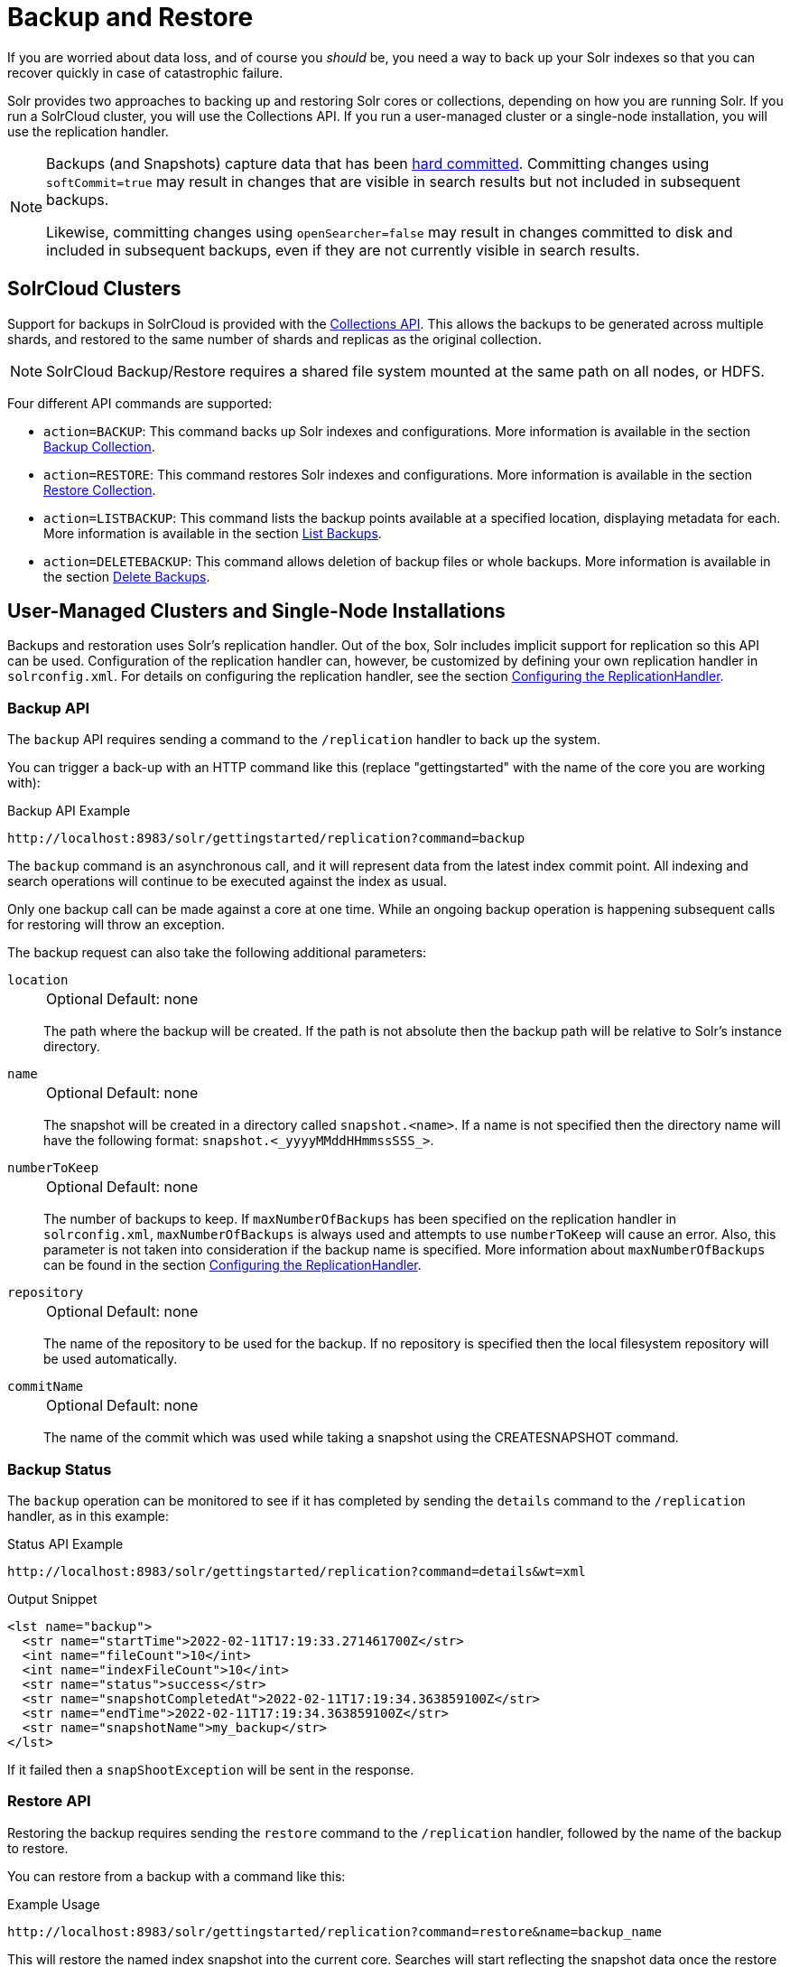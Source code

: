 = Backup and Restore
// Licensed to the Apache Software Foundation (ASF) under one
// or more contributor license agreements.  See the NOTICE file
// distributed with this work for additional information
// regarding copyright ownership.  The ASF licenses this file
// to you under the Apache License, Version 2.0 (the
// "License"); you may not use this file except in compliance
// with the License.  You may obtain a copy of the License at
//
//   http://www.apache.org/licenses/LICENSE-2.0
//
// Unless required by applicable law or agreed to in writing,
// software distributed under the License is distributed on an
// "AS IS" BASIS, WITHOUT WARRANTIES OR CONDITIONS OF ANY
// KIND, either express or implied.  See the License for the
// specific language governing permissions and limitations
// under the License.

If you are worried about data loss, and of course you _should_ be, you need a way to back up your Solr indexes so that you can recover quickly in case of catastrophic failure.

Solr provides two approaches to backing up and restoring Solr cores or collections, depending on how you are running Solr.
If you run a SolrCloud cluster, you will use the Collections API.
If you run a user-managed cluster or a single-node installation, you will use the replication handler.

[NOTE]
====
Backups (and Snapshots) capture data that has been xref:configuration-guide:commits-transaction-logs.adoc#hard-commits-vs-soft-commits[hard committed].
Committing changes using `softCommit=true` may result in changes that are visible in search results but not included in subsequent backups.

Likewise, committing changes using `openSearcher=false` may result in changes committed to disk and included in subsequent backups, even if they are not currently visible in search results.
====

== SolrCloud Clusters

Support for backups in SolrCloud is provided with the xref:collection-management.adoc#backup[Collections API].
This allows the backups to be generated across multiple shards, and restored to the same number of shards and replicas as the original collection.

NOTE: SolrCloud Backup/Restore requires a shared file system mounted at the same path on all nodes, or HDFS.

Four different API commands are supported:

* `action=BACKUP`: This command backs up Solr indexes and configurations.
More information is available in the section xref:collection-management.adoc#backup[Backup Collection].
* `action=RESTORE`: This command restores Solr indexes and configurations.
More information is available in the section xref:collection-management.adoc#restore[Restore Collection].
* `action=LISTBACKUP`: This command lists the backup points available at a specified location, displaying metadata for each.
More information is available in the section xref:collection-management.adoc#listbackup[List Backups].
* `action=DELETEBACKUP`: This command allows deletion of backup files or whole backups.
More information is available in the section xref:collection-management.adoc#deletebackup[Delete Backups].

== User-Managed Clusters and Single-Node Installations

Backups and restoration uses Solr's replication handler.
Out of the box, Solr includes implicit support for replication so this API can be used.
Configuration of the replication handler can, however, be customized by defining your own replication handler in `solrconfig.xml`.
For details on configuring the replication handler, see the section xref:user-managed-index-replication.adoc#configuring-the-replicationhandler[Configuring the ReplicationHandler].

=== Backup API

The `backup` API requires sending a command to the `/replication` handler to back up the system.

You can trigger a back-up with an HTTP command like this (replace "gettingstarted" with the name of the core you are working with):

.Backup API Example
[source,text]
----
http://localhost:8983/solr/gettingstarted/replication?command=backup
----

The `backup` command is an asynchronous call, and it will represent data from the latest index commit point.
All indexing and search operations will continue to be executed against the index as usual.

Only one backup call can be made against a core at one time.
While an ongoing backup operation is happening subsequent calls for restoring will throw an exception.

The backup request can also take the following additional parameters:

`location`::
+
[%autowidth,frame=none]
|===
|Optional |Default: none
|===
+
The path where the backup will be created.
If the path is not absolute then the backup path will be relative to Solr's instance directory.

`name`::
+
[%autowidth,frame=none]
|===
|Optional |Default: none
|===
+
The snapshot will be created in a directory called `snapshot.<name>`.
If a name is not specified then the directory name will have the following format: `snapshot.<_yyyyMMddHHmmssSSS_>`.

`numberToKeep`::
+
[%autowidth,frame=none]
|===
|Optional |Default: none
|===
+
The number of backups to keep.
If `maxNumberOfBackups` has been specified on the replication handler in `solrconfig.xml`, `maxNumberOfBackups` is always used and attempts to use `numberToKeep` will cause an error.
Also, this parameter is not taken into consideration if the backup name is specified.
More information about `maxNumberOfBackups` can be found in the section xref:user-managed-index-replication.adoc#configuring-the-replicationhandler[Configuring the ReplicationHandler].

`repository`::
+
[%autowidth,frame=none]
|===
|Optional |Default: none
|===
+
The name of the repository to be used for the backup.
If no repository is specified then the local filesystem repository will be used automatically.

`commitName`::
+
[%autowidth,frame=none]
|===
|Optional |Default: none
|===
+
The name of the commit which was used while taking a snapshot using the CREATESNAPSHOT command.

=== Backup Status

The `backup` operation can be monitored to see if it has completed by sending the `details` command to the `/replication` handler, as in this example:

.Status API Example
[source,text]
----
http://localhost:8983/solr/gettingstarted/replication?command=details&wt=xml
----

.Output Snippet
[source,xml]
----
<lst name="backup">
  <str name="startTime">2022-02-11T17:19:33.271461700Z</str>
  <int name="fileCount">10</int>
  <int name="indexFileCount">10</int>
  <str name="status">success</str>
  <str name="snapshotCompletedAt">2022-02-11T17:19:34.363859100Z</str>
  <str name="endTime">2022-02-11T17:19:34.363859100Z</str>
  <str name="snapshotName">my_backup</str>
</lst>
----

If it failed then a `snapShootException` will be sent in the response.

=== Restore API

Restoring the backup requires sending the `restore` command to the `/replication` handler, followed by the name of the backup to restore.

You can restore from a backup with a command like this:

.Example Usage
[source,text]
----
http://localhost:8983/solr/gettingstarted/replication?command=restore&name=backup_name
----

This will restore the named index snapshot into the current core.
Searches will start reflecting the snapshot data once the restore is complete.

The `restore` request can take these additional parameters:

`location`::
+
[%autowidth,frame=none]
|===
|Optional |Default: none
|===
+
The location of the backup snapshot file.
If not specified, it looks for backups in Solr's data directory.

`name`::
+
[%autowidth,frame=none]
|===
|Optional |Default: none
|===
+
The name of the backup index snapshot to be restored.
If the name is not provided it looks for backups with `snapshot.<timestamp>` format in the location directory.
It picks the latest timestamp backup in that case.

`repository`::
+
[%autowidth,frame=none]
|===
|Optional |Default: none
|===
+
The name of the repository to be used for the backup.
If no repository is specified then the local filesystem repository will be used automatically.

The `restore` command is an asynchronous call.
Once the restore is complete the data reflected will be of the backed up index which was restored.

Only one `restore` call can can be made against a core at one point in time.
While an ongoing restore operation is happening subsequent calls for restoring will throw an exception.

=== Restore Status API

You can also check the status of a `restore` operation by sending the `restorestatus` command to the `/replication` handler, as in this example:

.Status API Example
[source,text]
----
http://localhost:8983/solr/gettingstarted/replication?command=restorestatus&wt=xml
----

.Status API Output
[source,xml]
----
<response>
  <lst name="responseHeader">
    <int name="status">0</int>
    <int name="QTime">0</int>
  </lst>
  <lst name="restorestatus">
    <str name="snapshotName">snapshot.<name></str>
    <str name="status">success</str>
  </lst>
</response>
----

The status value can be "In Progress", "success" or "failed".
If it failed then an "exception" will also be sent in the response.

=== Create Snapshot API

The snapshot functionality is different from the backup functionality as the index files aren't copied anywhere.
The index files are snapshotted in the same index directory and can be referenced while taking backups.

You can trigger a snapshot command with an HTTP command like this (replace "techproducts" with the name of the core you are working with):

.Create Snapshot API Example
[source,text]
----
http://localhost:8983/solr/admin/cores?action=CREATESNAPSHOT&core=techproducts&commitName=commit1
----

The `CREATESNAPSHOT` request parameters are:

`commitName`::
+
[%autowidth,frame=none]
|===
|Optional |Default: none
|===
+
The name to store the snapshot as.

`core`::
+
[%autowidth,frame=none]
|===
|Optional |Default: none
|===
+
The name of the core to perform the snapshot on.

`async`::
+
[%autowidth,frame=none]
|===
|Optional |Default: none
|===
+
Request ID to track this action which will be processed asynchronously.

=== List Snapshot API

The `LISTSNAPSHOTS` command lists all the taken snapshots for a particular core.

You can trigger a list snapshot command with an HTTP command like this (replace "techproducts" with the name of the core you are working with):

.List Snapshot API
[source,text]
----
http://localhost:8983/solr/admin/cores?action=LISTSNAPSHOTS&core=techproducts&commitName=commit1
----

The list snapshot request parameters are:

`core`::
+
[%autowidth,frame=none]
|===
|Optional |Default: none
|===
+
The name of the core to whose snapshots we want to list.

`async`::
+
[%autowidth,frame=none]
|===
|Optional |Default: none
|===
+
Request ID to track this action which will be processed asynchronously.

=== Delete Snapshot API

The `DELETESNAPSHOT` command deletes a snapshot for a particular core.

You can trigger a delete snapshot with an HTTP command like this (replace "techproducts" with the name of the core you are working with):

.Delete Snapshot API Example
[source,text]
----
http://localhost:8983/solr/admin/cores?action=DELETESNAPSHOT&core=techproducts&commitName=commit1
----

The delete snapshot request parameters are:

`commitName`::
+
[%autowidth,frame=none]
|===
|Optional |Default: none
|===
+
Specify the commit name to be deleted.

`core`::
+
[%autowidth,frame=none]
|===
|Optional |Default: none
|===
+
The name of the core whose snapshot we want to delete.

`async`::
+
[%autowidth,frame=none]
|===
|Optional |Default: none
|===
+
Request ID to track this action which will be processed asynchronously.

== Backup/Restore Storage Repositories

Solr provides a repository abstraction to allow users to backup and restore their data to a variety of different storage systems.
For example, a Solr cluster running on a local filesystem (e.g., EXT3) can store backup data on the same disk, on a remote network-mounted drive, in HDFS, or even in some popular "cloud storage" providers, depending on the 'repository' implementation chosen.
Solr offers multiple different repository implementations out of the box (`LocalFileSystemRepository`, `HdfsBackupRepository`, `GCSBackupRepository` and `S3BackupRepository`), and allows users to create plugins for their own storage systems as needed.

Users can define any number of repositories in their `solr.xml` file.
The backup and restore APIs described above allow users to select which of these definitions they want to use at runtime via the `repository` parameter.
When no `repository` parameter is specified, the local filesystem repository is used as a default.

Repositories are defined by a `<repository>` tag nested under a `<backup>` parent tag.
All `<repository>` tags must have a `name` attribute (defines the identifier that users can reference later to select this repository) and a `class` attribute (containing the full Java classname that implements the repository).
They may also have a boolean `default` attribute, which may be `true` on at most one repository definition.
Any children under the `<repository>` tag are passed as additional configuration to the repository, allowing repositories to read their own implementation-specific configuration.

Information on each of the repository implementations provided with Solr is provided below.

=== LocalFileSystemRepository

LocalFileSystemRepository stores and retrieves backup files anywhere on the accessible filesystem.
Files can be stored on "local" disk, or on network-mounted drives that appear local to the filesystem.

WARNING: SolrCloud administrators looking to use LocalFileSystemRepository in tandem with network drives should be careful to make the drive available at the same location on each Solr node.
Strictly speaking, the mount only needs to be present on the node doing the backup (or restore), and on the node currently serving as the "Overseer".
However since the "overseer" role often moves from node to node in a cluster, it is generally recommended that backup drives be added to all nodes uniformly.

A LocalFileSystemRepository instance is used as a default by any backup and restore commands that don't explicitly provide a `repository` parameter or have a default specified in `solr.xml`.

LocalFileSystemRepository accepts the following configuration option:

`location`::
+
[%autowidth,frame=none]
|===
|Optional |Default: none
|===
+
A valid file path (accessible to Solr locally) to use for backup storage and retrieval.
Used as a fallback when user's don't provide a `location` parameter in their Backup or Restore API commands

An example configuration using this property can be found below.

[source,xml]
----
<backup>
  <repository name="local_repo" class="org.apache.solr.core.backup.repository.LocalFileSystemRepository">
    <str name="location">/solr/backup_data</str>
  </repository>
</backup>
----


=== HdfsBackupRepository

Stores and retrieves backup files from HDFS directories.

This is provided via the `hdfs` xref:configuration-guide:solr-modules.adoc[Solr Module] that needs to be enabled before use.

HdfsBackupRepository accepts the following configuration options:

`solr.hdfs.buffer.size`::
+
[%autowidth,frame=none]
|===
|Optional |Default: `4096` kilobytes
|===
+
The size, in bytes, of the buffer used to transfer data to and from HDFS.
Better throughput is often attainable with a larger buffer, where memory allows.

`solr.hdfs.home`::
+
[%autowidth,frame=none]
|===
s|Required |Default: none
|===
+
A HDFS URI in the format `hdfs://<host>:<port>/<hdfsBaseFilePath>` that points Solr to the HDFS cluster to store (or retrieve) backup files on.

`solr.hdfs.permissions.umask-mode`::
+
[%autowidth,frame=none]
|===
|Optional |Default: none
|===
+
A permission umask used when creating files in HDFS.

`location`::
+
[%autowidth,frame=none]
|===
|Optional |Default: none
|===
+
A valid directory path on the HDFS cluster to use for backup storage and retrieval.
Used as a fallback when users don't provide a `location` parameter in their Backup or Restore API commands.

An example configuration using these properties can be found below:

[source,xml]
----
<backup>
  <repository name="hdfs" class="org.apache.solr.hdfs.backup.repository.HdfsBackupRepository" default="false">
    <str name="solr.hdfs.home">hdfs://some_hdfs_host:1234/solr/backup/data</str>
    <int name="solr.hdfs.buffer.size">8192</int>
    <str name="solr.hdfs.permissions.umask-mode">0022</str>
    <str name="location">/default/hdfs/backup/location</str>
  </repository>
</backup>
----

=== GCSBackupRepository

Stores and retrieves backup files in a Google Cloud Storage ("GCS") bucket.

This is provided via the `gcs-repository` xref:configuration-guide:solr-modules.adoc[Solr Module] that needs to be enabled before use.

GCSBackupRepository accepts the following options for overall configuration:

`gcsBucket`::
+
[%autowidth,frame=none]
|===
|Optional |Default: _see description_
|===
+
The GCS bucket to read and write all backup files to.
If not specified, GCSBackupRepository will use the value of the `GCS_BUCKET` environment variable.
If both values are absent, the value `solrBackupsBucket` will be used as a default.

`gcsCredentialPath`::
+
[%autowidth,frame=none]
|===
|Optional |Default: _see description_
|===
+
A path on the local filesystem (accessible by Solr) to a https://cloud.google.com/iam/docs/creating-managing-service-account-keys[Google Cloud service account key] file.
If not specified, GCSBackupRepository will use the value of the `GCS_CREDENTIAL_PATH` environment variable.
If both values are absent and Solr is running inside GCP, the GCS client will attempt to authenticate using GCP's "Compute Engine Metadata Serve"r or https://cloud.google.com/kubernetes-engine/docs/how-to/workload-identity[Workload Identity] features.
If both values are absent and Solr is running outside of GCP, it will be unable to authenticate and any backup or restore operations will fail.

`location`::
+
[%autowidth,frame=none]
|===
|Optional |Default: none
|===
+
A valid "directory" path in the given GCS bucket to us for backup storage and retrieval.
(GCS uses a flat storage model, but Solr's backup functionality names blobs in a way that approximates hierarchical directory storage.)
Used as a fallback when user's don't provide a `location` parameter in their Backup or Restore API commands.

In addition to these properties for overall configuration, GCSBackupRepository gives users detailed control over the client used to communicate with GCS.
These properties are unlikely to interest most users, but may be valuable for those looking to micromanage performance or subject to a flaky network.

GCSBackupRepository accepts the following advanced client-configuration options:

`gcsWriteBufferSizeBytes`::
+
[%autowidth,frame=none]
|===
|Optional |Default: `16777216` bytes (16 MB)
|===
+
The buffer size, in bytes, to use when sending data to GCS.

`gcsReadBufferSizeBytes`::
+
[%autowidth,frame=none]
|===
|Optional |Default: `2097152` bytes (2 MB)
|===
+
The buffer size, in bytes, to use when copying data from GCS.

`gcsClientHttpConnectTimeoutMillis`::
+
[%autowidth,frame=none]
|===
|Optional |Default: `2000` milliseconds
|===
+
The connection timeout, in milliseconds, for all HTTP requests made by the GCS client.
`0` may be used to request an infinite timeout.
A negative integer, or not specifying a value at all, will result in the default value.

`gcsClientHttpReadTimeoutMillis`::
+
[%autowidth,frame=none]
|===
|Optional |Default: `20000` milliseconds
|===
+
The read timeout, in milliseconds, for reading data on an established connection.
`0` may be used to request an infinite timeout.
A negative integer, or not specifying a value at all, will result in the default value.

`gcsClientMaxRetries`::
+
[%autowidth,frame=none]
|===
|Optional |Default: `10`
|===
+
The maximum number of times to retry an operation upon failure.
The GCS client will retry operations until this value is reached, or the time spent across all attempts exceeds `gcsClientMaxRequestTimeoutMillis`.
`0` may be used to specify that no retries should be done.

`gcsClientMaxRequestTimeoutMillis`::
+
[%autowidth,frame=none]
|===
|Optional |Default: `30000` milliseconds
|===
+
The maximum amount of time to spend on all retries of an operation that has failed.
The GCS client will retry operations until either this timeout has been reached, or until `gcsClientMaxRetries` attempts have failed.

`gcsClientHttpInitialRetryDelayMillis`::
+
[%autowidth,frame=none]
|===
|Optional |Default: `1000` milliseconds
|===
+
The time, in milliseconds, to delay before the first retry of a HTTP request that has failed.
This value also factors in to subsequent retries - see the `gcsClientHttpRetryDelayMultiplier` description below for more information.
If `gcsClientMaxRetries` is `0`, this property is ignored as no retries are attempted.

`gcsClientHttpRetryDelayMultiplier`::
+
[%autowidth,frame=none]
|===
|Optional |Default: `1.0`
|===
+
A floating-point multiplier used to scale the delay between each successive retry of a failed HTTP request..
The greater this number is, the more quickly the retry delay compounds and scales.
+
Under the covers, the GSC client uses an exponential backoff strategy between retries, governed by the formula: stem:[gcsClientH\t\tpInitialRetryDelayMillis*(gcsClientH\t\tpRetryDelayM\u\l\tiplier)^(retryNum-1)].
The first retry will have a delay of stem:[gcsClientH\t\tpInitialRetryDelayMillis], the second a delay of stem:[gcsClientH\t\tpInitialRetryDelayMillis * gcsClientH\t\tpRetryDelayM\u\l\tiplier], the third a delay of stem:[gcsClientH\t\tpInitialRetryDelayMillis * gcsClientH\t\tpRetryDelayM\u\l\tiplier^2], and so on.
+
If not specified the value `1.0` is used by default, ensuring that `gcsClientHttpInitialRetryDelayMillis` is used between each retry attempt.

`gcsClientHttpMaxRetryDelayMillis`::
+
[%autowidth,frame=none]
|===
|Optional |Default: `30000` milliseconds
|===
+
The maximum delay, in milliseconds, between retry attempts on a failed HTTP request.
This is commonly used to cap the exponential growth in retry-delay that occurs over multiple attempts.
See the `gcsClientHttpRetryDelayMultiplier` description above for more information on how each delay is calculated when not subject to this maximum.

`gcsClientRpcInitialTimeoutMillis`::
+
[%autowidth,frame=none]
|===
|Optional |Default: `10000` milliseconds
|===
+
The time, in milliseconds, to wait on a RPC request before timing out.
This value also factors in to subsequent retries - see the `gcsClientRpcTimeoutMultiplier` description below for more information.
If `gcsClientMaxRetries` is `0`, this property is ignored as no retries are attempted.

`gcsClientRpcTimeoutMultiplier`::
+
[%autowidth,frame=none]
|===
|Optional |Default: `1.0`
|===
+
A floating-point multiplier used to scale the timeout on each successive attempt of a failed RPC request.
The greater this number is, the more quickly the timeout compounds and scales.
+
Under the covers, the GSC client uses an exponential backoff strategy for RPC timeouts, governed by the formula: stem:[gcsClientRpcInitialTimeoutMillis*(gcsClientRpcTimeoutM\u\l\tiplier)^(retryNum-1)].
The first retry will have a delay of stem:[gcsClientRpcInitialTimeoutMillis], the second a delay of stem:[gcsClientRpcInitialTimeoutMillis * gcsClientRpcTimeoutM\u\l\tiplier], the third a delay of stem:[gcsClientRpcInitialTimeoutMillis * gcsClientRpcTimeoutM\u\l\tiplier^2], and so on.
+
If not specified the value `1.0` is used by default, ensuring that `gcsClientRpcInitialTimeoutMillis` is used on each RPC attempt.

`gcsClientRpcMaxTimeoutMillis`::
+
[%autowidth,frame=none]
|===
|Optional |Default: `30000` milliseconds
|===
+
The maximum timeout, in milliseconds, for retry attempts of a failed RPC request.
This is commonly used to cap the exponential growth in timeout that occurs over multiple attempts.
See the `gcsClientRpcTimeoutMultiplier` description above for more information on how each timeout is calculated when not subject to this maximum.

An example configuration using the overall and GCS-client properties can be seen below:

[source,xml]
----
<backup>
  <repository name="gcs_backup" class="org.apache.solr.gcs.GCSBackupRepository" default="false">
    <str name="gcsBucket">solrBackups</str>
    <str name="gcsCredentialPath">/local/path/to/credential/file</str>
    <str name="location">/default/gcs/backup/location</str>

    <int name="gcsClientMaxRetries">5</int>
    <int name="gcsClientHttpInitialRetryDelayMillis">1500</int>
    <double name="gcsClientHttpRetryDelayMultiplier">1.5</double>
    <int name="gcsClientHttpMaxRetryDelayMillis">10000</int>
  </repository>
</backup>
----

=== S3BackupRepository

Stores and retrieves backup files in an Amazon S3 bucket.

This is provided via the `s3-repository` xref:configuration-guide:solr-modules.adoc[Solr Module] that needs to be enabled before use.

This plugin uses the https://docs.aws.amazon.com/sdk-for-java/v2/developer-guide/credentials.html[default AWS credentials provider chain], so ensure that your credentials are set appropriately (e.g., via env var, or in `~/.aws/credentials`, etc.).

[NOTE]
====
There are a few nuances to using the **`location`** option with the S3 Repository.
The `location` option specifies the sub-directory to store backup information in.

Location Format::
When using the Backup & Restore Collections API Calls, the **`location`** option can be presented in a number of ways:
+
* `dir/in/bucket`
* `/dir/in/bucket`
* `s3:/dir/in/bucket`
* `s3://dir/in/bucket`
+
All the above options will resolve to the same directory in your S3 Bucket: `dir/in/bucket`.

Pre-Creation::
The location must already exist within your S3 bucket before you can preform any backup operations with that location.
+
**Please note that the directory you create in S3 cannot begin with a `/`, as `locations` are stripped of any `/` prefix (shown in `Location Format`).**

Empty Location::
If you do not want to use a sub-directory within your bucket to store your backup, you can use any of the following location options: `/`, `s3:/`, `s3://`.
However the location option is mandatory and you will recieve an error when trying to perform backup operations without it.
====

An example configuration to enable S3 backups and restore can be seen below:

[source,xml]
----
<backup>
  <repository name="s3" class="org.apache.solr.s3.S3BackupRepository" default="false">
    <str name="s3.bucket.name">my-s3-bucket</str>
    <str name="s3.region">us-west-2</str>
  </repository>
</backup>
----

S3BackupRepository accepts the following options (in `solr.xml`) for overall configuration:

`s3.bucket.name`::
+
[%autowidth,frame=none]
|===
|Optional |Default: none
|===
+
The S3 bucket to read and write all backup files to. Can be overridden by setting `S3_BUCKET_NAME` environment variable.

`s3.profile`::
+
[%autowidth,frame=none]
|===
|Optional |Default: none
|===
+
A profile to load AWS settings for from config files.
Profiles allow for independent settings for multiple S3Repositories.
Can be overridden by setting `AWS_PROFILE` environment variable or `-Daws.profile` system property.
For more information on setting configuration per-profile, refer to the https://docs.aws.amazon.com/sdkref/latest/guide/file-format.html#file-format-config[AWS Java SDK documentation]

`s3.region`::
+
[%autowidth,frame=none]
|===
|Optional |Default: none
|===
+
A valid Amazon S3 region string where your bucket is provisioned. You must have read and write permissions for this bucket.
For a full list of regions, please reference the https://docs.aws.amazon.com/general/latest/gr/s3.html[S3 documentation].
Can be overridden by setting `S3_REGION` environment variable, or setting the region in the AWS Configuration file.

`s3.endpoint`::
+
[%autowidth,frame=none]
|===
|Optional |Default: none
|===
+
Explicit S3 endpoint. Not needed under normal operations when using AWS S3 (the S3 client can infer the endpoint from the `s3.region`).
This parameter is helpful if using a mock S3 framework and want to explicitly override where S3 requests are routed, such as when using S3Mock.
Can be overridden by setting `S3_ENDPOINT` environment variable.

[NOTE]
====
You can use the `s3.endpoint` option to use this BackupRepository with _s3-compatible_ endpoints.
Beware that not all _s3-compatible_ endpoints will work with the S3BackupRepository.
Minio is an example of an _s3-compatible_ endpoint that does not work with the S3BackupRepository.
The S3BackupRepository is only guaranteed to be compatible with AWS S3 and S3Mock.
====

`s3.proxy.url`::
+
[%autowidth,frame=none]
|===
|Optional |Default: none
|===
+
Proxy url for the S3 client to route requests through, if desired.
The url should include `<scheme>://<hostname>:<port>`, however port and scheme _may_ be inferred if missing.
+
If used, this will override any system proxy settings that are set.
There is no need to disable the `s3.proxy.useSystemSettings` option.
If you need to use a proxy `username`, `password` or `nonProxyHosts`, please use the system properties listed below.

`s3.proxy.useSystemSettings`::
+
[%autowidth,frame=none]
|===
|Optional |Default: true
|===
+
By default use the system proxy settings if they are set when communicating with the S3 server.
The supported proxy system properties are:
+
* `http.proxyHost`
* `http.proxyPort`
* `http.nonProxyHosts`
* `http.proxyUser`
* `http.proxyPassword`

`s3.retries.disable`::
+
[%autowidth,frame=none]
|===
|Optional |Default: false
|===
+
Disable retries for all S3 operations. This is not recommended.

==== S3 Client Configuration

The AWS Java SDKs provide many ways of setting the configuration for an S3 Client.
The Solr S3Repository allows these configurations to be set via:

* Environment Variables
* Java System Properties
* AWS Configuration File (possibly per-profile)

https://docs.aws.amazon.com/sdkref/latest/guide/settings-global.html[These options] include:

* Region
* Access Keys
* Retries
** RetryMode (`LEGACY`, `STANDARD`, `ADAPTIVE`)
** Max Attempts
